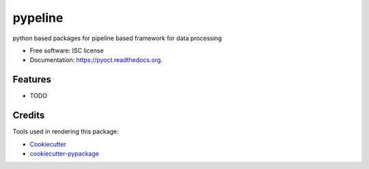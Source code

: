 ===============================
pypeline
===============================

.. image:: https://img.shields.io/travis/shelper/pypeline.svg
        :target: https://travis-ci.org/shelper/pypeline

python based packages for pipeline based framework for data processing

* Free software: ISC license
* Documentation: https://pyoct.readthedocs.org.

Features
--------

* TODO

Credits
---------

Tools used in rendering this package:

*  Cookiecutter_
*  `cookiecutter-pypackage`_

.. _Cookiecutter: https://github.com/audreyr/cookiecutter
.. _`cookiecutter-pypackage`: https://github.com/audreyr/cookiecutter-pypackage
